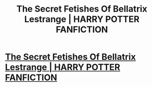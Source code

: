 #+TITLE: The Secret Fetishes Of Bellatrix Lestrange | HARRY POTTER FANFICTION

* [[https://www.youtube.com/watch?v=RXsWq2wlA9s][The Secret Fetishes Of Bellatrix Lestrange | HARRY POTTER FANFICTION]]
:PROPERTIES:
:Author: YawManzo
:Score: 1
:DateUnix: 1484830792.0
:DateShort: 2017-Jan-19
:END:
